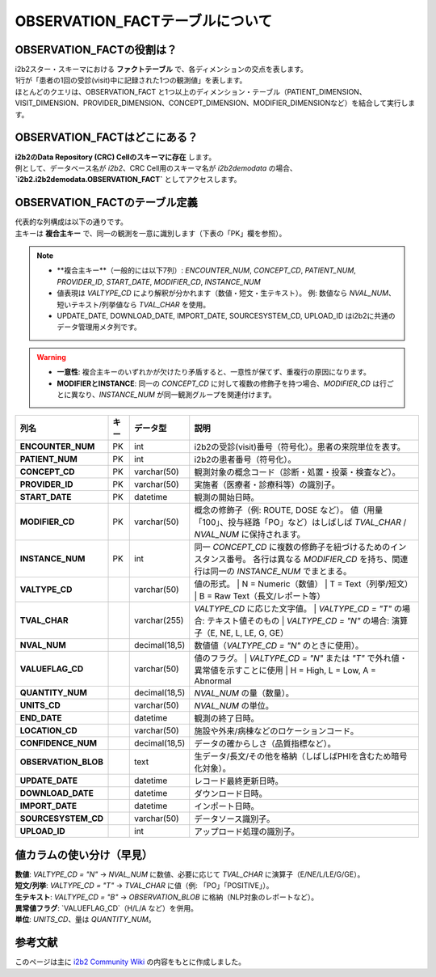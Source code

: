 ***********************************
OBSERVATION_FACTテーブルについて
***********************************

OBSERVATION_FACTの役割は？
==========================

| i2b2スター・スキーマにおける **ファクトテーブル** で、各ディメンションの交点を表します。
| 1行が「患者の1回の受診(visit)中に記録された1つの観測値」を表します。
| ほとんどのクエリは、OBSERVATION_FACT と1つ以上のディメンション・テーブル（PATIENT_DIMENSION、VISIT_DIMENSION、PROVIDER_DIMENSION、CONCEPT_DIMENSION、MODIFIER_DIMENSIONなど）を結合して実行します。

OBSERVATION_FACTはどこにある？
==============================

| **i2b2のData Repository (CRC) Cellのスキーマに存在** します。
| 例として、データベース名が `i2b2`、CRC Cell用のスキーマ名が `i2b2demodata` の場合、  
| **`i2b2.i2b2demodata.OBSERVATION_FACT`** としてアクセスします。

OBSERVATION_FACTのテーブル定義
==============================

| 代表的な列構成は以下の通りです。  
| 主キーは **複合主キー** で、同一の観測を一意に識別します（下表の「PK」欄を参照）。

.. note::

   - **複合主キー**（一般的には以下7列）:
     `ENCOUNTER_NUM`, `CONCEPT_CD`, `PATIENT_NUM`, `PROVIDER_ID`, `START_DATE`, `MODIFIER_CD`, `INSTANCE_NUM`
   - 値表現は `VALTYPE_CD` により解釈が分かれます（数値・短文・生テキスト）。  
     例: 数値なら `NVAL_NUM`、短いテキスト/列挙値なら `TVAL_CHAR` を使用。
   - UPDATE_DATE, DOWNLOAD_DATE, IMPORT_DATE, SOURCESYSTEM_CD, UPLOAD_ID はi2b2に共通のデータ管理用メタ列です。

.. warning::

   - **一意性**: 複合主キーのいずれかが欠けたり矛盾すると、一意性が保てず、重複行の原因になります。
   - **MODIFIERとINSTANCE**: 同一の `CONCEPT_CD` に対して複数の修飾子を持つ場合、`MODIFIER_CD` は行ごとに異なり、`INSTANCE_NUM` が同一観測グループを関連付けます。

.. list-table::
   :header-rows: 1
   :stub-columns: 1
   :width: 800px

   * - 列名
     - キー
     - データ型
     - 説明
   * - ENCOUNTER_NUM
     - PK
     - int
     - i2b2の受診(visit)番号（符号化）。患者の来院単位を表す。
   * - PATIENT_NUM
     - PK
     - int
     - i2b2の患者番号（符号化）。
   * - CONCEPT_CD
     - PK
     - varchar(50)
     - 観測対象の概念コード（診断・処置・投薬・検査など）。
   * - PROVIDER_ID
     - PK
     - varchar(50)
     - 実施者（医療者・診療科等）の識別子。
   * - START_DATE
     - PK
     - datetime
     - 観測の開始日時。
   * - MODIFIER_CD
     - PK
     - varchar(50)
     - 概念の修飾子（例: ROUTE, DOSE など）。  
       値（用量「100」、投与経路「PO」など）はしばしば `TVAL_CHAR` / `NVAL_NUM` に保持されます。
   * - INSTANCE_NUM
     - PK
     - int
     - 同一 `CONCEPT_CD` に複数の修飾子を紐づけるためのインスタンス番号。  
       各行は異なる `MODIFIER_CD` を持ち、関連行は同一の `INSTANCE_NUM` でまとまる。
   * - VALTYPE_CD
     - 
     - varchar(50)
     - 値の形式。  
       | N = Numeric（数値）  
       | T = Text（列挙/短文）  
       | B = Raw Text（長文/レポート等）
   * - TVAL_CHAR
     - 
     - varchar(255)
     - `VALTYPE_CD` に応じた文字値。  
       | `VALTYPE_CD = "T"` の場合: テキスト値そのもの  
       | `VALTYPE_CD = "N"` の場合: 演算子（E, NE, L, LE, G, GE）
   * - NVAL_NUM
     - 
     - decimal(18,5)
     - 数値値（`VALTYPE_CD = "N"` のときに使用）。
   * - VALUEFLAG_CD
     - 
     - varchar(50)
     - 値のフラグ。  
       | `VALTYPE_CD = "N"` または `"T"` で外れ値・異常値を示すことに使用  
       | H = High, L = Low, A = Abnormal
   * - QUANTITY_NUM
     - 
     - decimal(18,5)
     - `NVAL_NUM` の量（数量）。
   * - UNITS_CD
     - 
     - varchar(50)
     - `NVAL_NUM` の単位。
   * - END_DATE
     - 
     - datetime
     - 観測の終了日時。
   * - LOCATION_CD
     - 
     - varchar(50)
     - 施設や外来/病棟などのロケーションコード。
   * - CONFIDENCE_NUM
     - 
     - decimal(18,5)
     - データの確からしさ（品質指標など）。
   * - OBSERVATION_BLOB
     - 
     - text
     - 生データ/長文/その他を格納（しばしばPHIを含むため暗号化対象）。
   * - UPDATE_DATE
     - 
     - datetime
     - レコード最終更新日時。
   * - DOWNLOAD_DATE
     - 
     - datetime
     - ダウンロード日時。
   * - IMPORT_DATE
     - 
     - datetime
     - インポート日時。
   * - SOURCESYSTEM_CD
     - 
     - varchar(50)
     - データソース識別子。
   * - UPLOAD_ID
     - 
     - int
     - アップロード処理の識別子。

値カラムの使い分け（早見）
==========================

| **数値**: `VALTYPE_CD = "N"` → `NVAL_NUM` に数値、必要に応じて `TVAL_CHAR` に演算子（E/NE/L/LE/G/GE）。  
| **短文/列挙**: `VALTYPE_CD = "T"` → `TVAL_CHAR` に値（例: 「PO」「POSITIVE」）。  
| **生テキスト**: `VALTYPE_CD = "B"` → `OBSERVATION_BLOB` に格納（NLP対象のレポートなど）。  
| **異常値フラグ**: `VALUEFLAG_CD`（H/L/A など）を併用。  
| **単位**: `UNITS_CD`、量は `QUANTITY_NUM`。

参考文献
========
このページは主に `i2b2 Community Wiki <https://community.i2b2.org/wiki/>`_ の内容をもとに作成しました。
